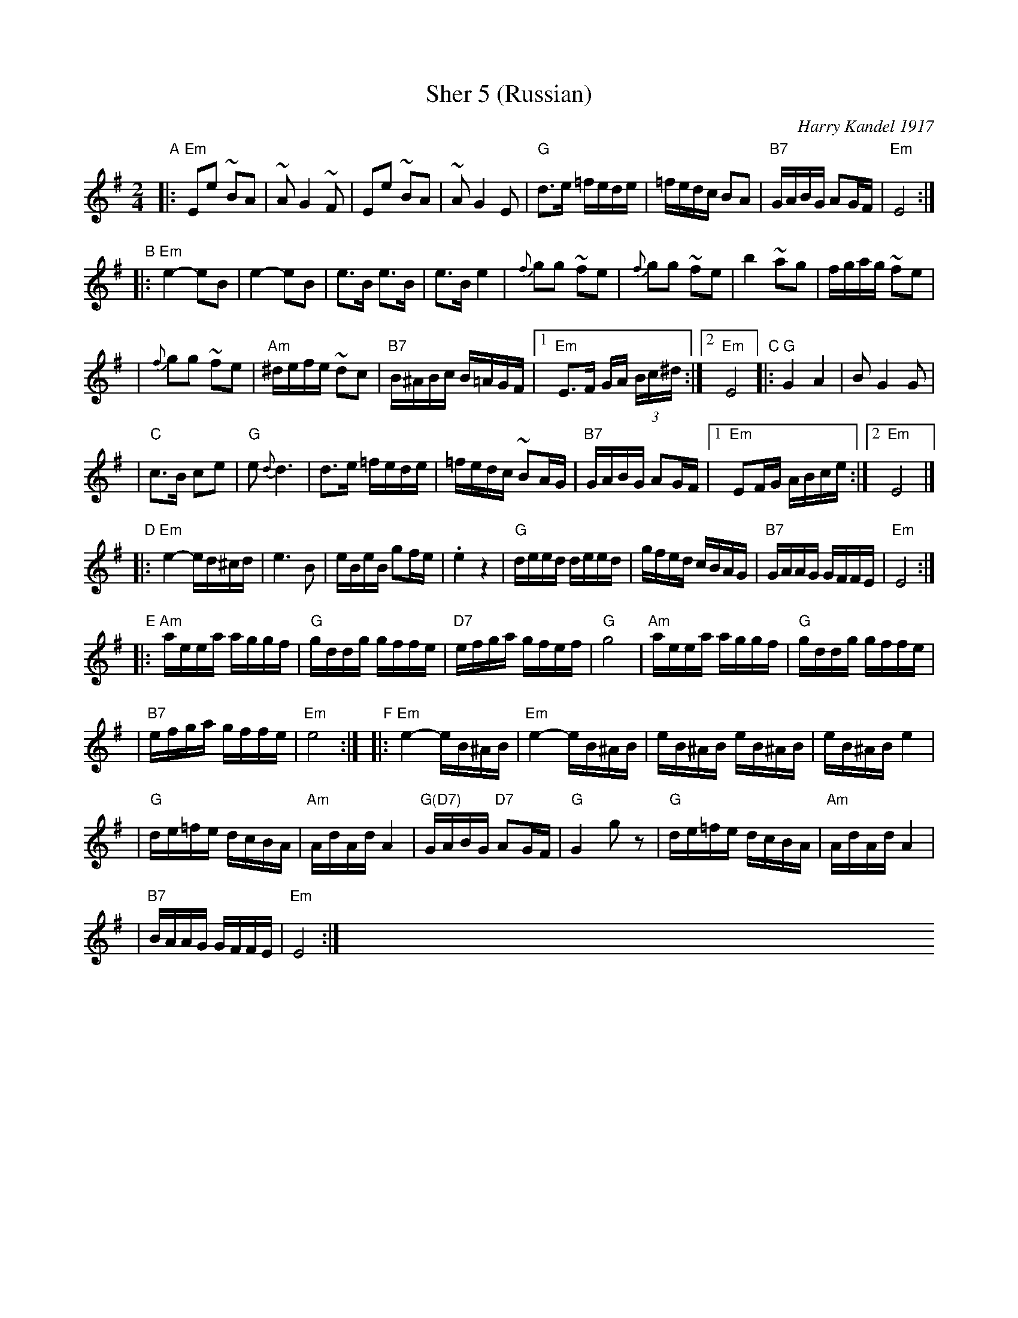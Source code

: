 X: 1
T: Sher 5 (Russian)
O: Harry Kandel 1917
B: Mel Bay Klezmer Collection
N: "Harry Kandel - Russian Sher" Global Village 128
M: 2/4
L: 1/16
K: Em
"A"\
|:"Em"E2e2 ~B2A2 | ~A2 G4 ~F2 | E2e2 ~B2A2 | ~A2 G4 E2 \
| "G"d3e =fede | =fedc B2A2 | "B7"GABG A2GF | "Em"E8 :|
"B"\
|:"Em"e4- e2B2 | e4- e2B2 | e3B e3B | e3B e4 \
| {f}g2g2 ~f2e2 | {f}g2g2 ~f2e2 | b4 ~a2g2 |  fgag ~f2e2 |
| {f}g2g2 ~f2e2 | "Am"^defe ~d2c2 | "B7"B^ABc B=AGF |1 "Em"E3F GA (3Bc^d :|2 "Em"E8 \
"C"\
|:"G"G4 A4 | B2 G4 G2 |
| "C"c3B c2e2 | "G"e2 {d}d6 \
| d3e =fede | =fedc ~B2AG \
| "B7"GABG A2GF |1 "Em"E2FG ABce :|2 "Em"E8 |]
"D"\
|:"Em"e4- ed^cd | e6 B2 \
| eBeB g2fe | .e4 z4 \
| "G"deed deed | gfed cBAG \
| "B7"GAAG GFFE | "Em"E8 :|
"E"\
|:"Am"aeea aggf | "G"gddg gffe | "D7"efga gfef | "G"g8 \
| "Am"aeea aggf | "G"gddg gffe |
| "B7"efga gffe | "Em"e8 :| \
"F"\
|:"Em"e4- eB^AB | "Em"e4- eB^AB \
| eB^AB eB^AB | eB^AB e4 |
| "G"de=fe dcBA | "Am"AdAd A4 \
| "G(D7)"GABG "D7"A2GF | "G"G4 kg2z2 \
| "G"de=fe dcBA | "Am"AdAd A4 |
| "B7"BAAG GFFE | "Em"E8 :| \
x8 x8 x8 x8 x8 x8 x8 x8 x8 x8 x8 x8
